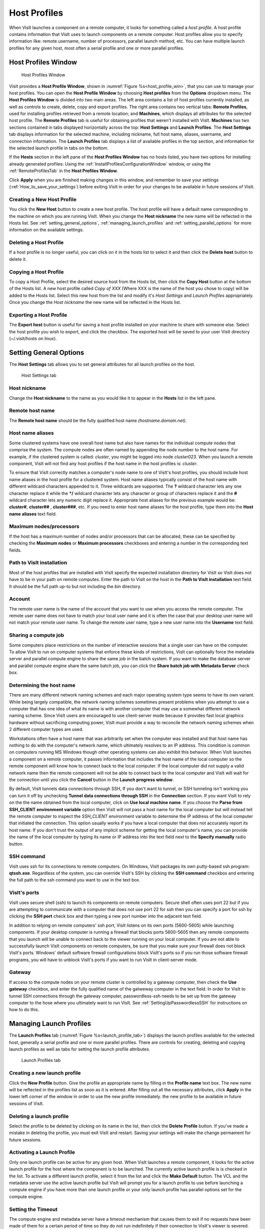Host Profiles
-------------

When VisIt launches a component on a remote computer, it looks for something
called a *host profile*. A host profile contains information that VisIt uses
to launch components on a remote computer. Host profiles allow you to specify
information like: remote username, number of processors, parallel launch
method, etc. You can have multiple launch profiles for any given host, most 
often a serial profile and one or more parallel profiles.

Host Profiles Window
~~~~~~~~~~~~~~~~~~~~

.. _host_profile_win:

.. figure:: images/hostprofile.png
   
   Host Profiles Window

VisIt provides a **Host Profile Window**, shown in 
:numref:`Figure %s<host_profile_win>`, that you can use to manage
your host profiles. You can open the **Host Profile Window** by choosing
**Host profiles** from the **Options** dropdown menu. The 
**Host Profiles Window** is divided into two main areas. The left
area contains a list of host profiles currently installed,  as well as controls
to create, delete, copy and export profiles.  The right area contains two 
vertical tabs: **Remote Profiles**, used for installing profiles retrieved 
from a remote location; and **Machines**, which displays all attributes for 
the selected host profile.  The **Remote Profiles** tab is useful for 
obtaining profiles that weren't installed with VisIt.  **Machines** has two 
sections contained in tabs displayed horizontally across the top: 
**Host Settings** and **Launch Profiles**.  The **Host Settings** tab displays 
information for the selected machine, including nickname, full host name, 
aliases, username, and connection information.  The **Launch Profiles** tab 
displays a list of available profiles in the top section, and information for 
the selected launch profile in tabs on the bottom.  

If the **Hosts** section in the left pane of the **Host Profiles Window** has 
no hosts listed, you have two options for installing already generated 
profiles: Using the :ref:`InstallProfilesConfigurationWindow` window, or using 
the :ref:`RemoteProfilesTab` in the **Host Profiles Window**.

Click **Apply** when you are finished making changes in this window, and
remember to save your settings (:ref:`How_to_save_your_settings`) before 
exiting VisIt in order for your changes to be available in future sessions of
VisIt.

Creating a New Host Profile
"""""""""""""""""""""""""""

You click the **New Host** button to create a new host profile. 
The host profile will have a default name corresponding to the machine on
which you are running VisIt.  When you change the **Host nickname** the
new name will be reflected in the Hosts list.  See 
:ref:`setting_general_options`, :ref:`managing_launch_profiles` and 
:ref:`setting_parallel_options` for more information on the available settings.

Deleting a Host Profile
"""""""""""""""""""""""

If a host profile is no longer useful, you can click on it in the hosts list
to select it and then click the **Delete host** button to delete it.

Copying a Host Profile
""""""""""""""""""""""

To copy a Host Profile, select the desired source host from the Hosts list, 
then click the **Copy Host** button at the bottom of the Hosts list.  A new
host profile called *Copy of XXX* (Where XXX is the name of the host you chose 
to copy) will be added to the Hosts list.  Select this new host from the list
and modify it's *Host Settings* and *Launch Profiles* appropriately.  Once
you change the *Host nickname* the new name will be reflected in the Hosts list.

Exporting a Host Profile
""""""""""""""""""""""""

The **Export host** button is useful for saving a host profile installed on 
your machine to share with someone else.  Select the host profile you wish to 
export, and click the checkbox. The exported host will be saved to your
user VisIt directory (~/.visit/hosts on linux).


.. _setting_general_options:

Setting General Options 
~~~~~~~~~~~~~~~~~~~~~~~

The **Host Settings** tab allows you to set general attributes for all launch 
profiles on the host.

.. _host_settings_tab:

.. figure:: images/machine_hostsettings.png
   
   Host Settings tab


Host nickname
"""""""""""""

Change the **Host nickname** to the name as you would like it to appear in the 
**Hosts** list in the left pane. 


Remote host name 
""""""""""""""""

The **Remote host name** should be the fully qualified host name *(hostname.domain.net)*.


Host name aliases
"""""""""""""""""

Some clustered systems have one overall host name but also have names for
the individual compute nodes that comprise the system. The compute nodes
are often named by appending the node number to the host name. For example,
if the clustered system is called: *cluster*, you might be logged into node
*cluster023*. When you launch a remote component, VisIt will not find any
host profiles if the host name in the host profiles is: *cluster*.

To ensure that VisIt correctly matches a computer's node name to one of
VisIt's host profiles, you should include host name aliases in the host profile
for a clustered system. Host name aliases typically consist of the host name
with different wildcard characters appended to it. Three wildcards are
supported. The **?** wildcard character lets any one character replace
it while the **\*/** wildcard character lets any character or group of
characters replace it and the **#** wildcard character lets any numeric
digit replace it. Appropriate host aliases for the previous example would be:
**cluster#**, **cluster##** , **cluster###**, etc. If you need to enter host
name aliases for the host profile, type them into the **Host name aliases**
text field.


Maximum nodes/processors
""""""""""""""""""""""""

If the host has a maximum number of nodes and/or processors that can be 
allocated, these can be specified by checking the **Maximum nodes**  or 
**Maximum processors** checkboxes and entering a number in the corresponding 
text fields. 

Path to VisIt installation
""""""""""""""""""""""""""

Most of the host profiles that are installed with VisIt specify the expected 
installation directory for VisIt so VisIt does not have to be in your path on 
remote computes.  Enter the path to VisIt on the host in the **Path to VisIt installation** text field.  It should be the full path up-to but not including the *bin* directory.


Account
"""""""

The remote user name is the name of the account that you want to use when you
access the remote computer. The remote user name does not have to match your
local user name and it is often the case that your desktop user name will not
match your remote user name. To change the remote user name, type a new user
name into the **Username** text field.


Sharing a compute job
"""""""""""""""""""""

Some computers place restrictions on the number of interactive sessions that a 
single user can have on the computer. To allow VisIt to run on computer systems that enforce these kinds of restrictions, VisIt can optionally force the 
metadata server and parallel compute engine to share the same job in the batch 
system. If you want to make the database server and parallel compute engine 
share the same batch job, you can click the 
**Share batch job with Metadata Server** check box. 

Determining the host name
"""""""""""""""""""""""""

There are many different network naming schemes and each major operating system
type seems to have its own variant. While being largely compatible, the network
naming schemes sometimes present problems when you attempt to use a computer
that has one idea of what its name is with another computer that may use a
somewhat different network naming scheme. Since VisIt users are encouraged to
use client-server mode because it provides fast local graphics hardware without
sacrificing computing power, VisIt must provide a way to reconcile the network
naming schemes when 2 different computer types are used.

Workstations often have a host name that was arbitrarily set when the computer
was installed and that host name has nothing to do with the computer's network
name, which ultimately resolves to an IP address. This condition is common on
computers running MS Windows though other operating systems can also exhibit
this behavior. When VisIt launches a component on a remote computer, it passes
information that includes the host name of the local computer so the remote
component will know how to connect back to the local computer. If the local
computer did not supply a valid network name then the remote component will
not be able to connect back to the local computer and VisIt will wait for the
connection until you click the **Cancel** button in the 
**Launch progress window**.

By default, VisIt tunnels data connections through SSH,  If you don't want to
tunnel, or SSH tunneling isn't working you can turn it off by unchecking
**Tunnel data connections through SSH** in the **Connection** section.  If you 
want VisIt to rely on the the name obtained from the local computer, click on 
**Use local machine name**.  If you choose the 
**Parse from SSH_CLIENT environment variable** option then VisIt will not pass 
a host name for the local computer but will instead tell the remote computer 
to inspect the *SSH_CLIENT* environment variable to determine the IP address 
of the local computer that initiated the connection. This option usually works 
if you have a local computer that does not accurately report its host name. If 
you don't trust the output of any implicit scheme for getting the local 
computer's name, you can provide the name of the local computer by typing its 
name or IP address into the text field next to the **Specify manually** radio 
button.

SSH command
"""""""""""

VisIt uses ssh for its connections to remote computers.  On Windows, VisIt
packages its own putty-based ssh program: **qtssh.exe**.  Regardless of the
system, you can override VisIt's SSH by clicking the **SSH command** checkbox
and entering the full path to the ssh command you want to use in the text box.


VisIt's ports
"""""""""""""

VisIt uses secure shell (ssh) to launch its components on remote computers.
Secure shell often uses port 22 but if you are attempting to communicate with a
computer that does not use port 22 for ssh then you can specify a port for ssh
by clicking the **SSH port** check box and then typing a new port number
into the adjacent text field.

In addition to relying on remote computers' ssh port, VisIt listens on its
own ports (5600-5605) while launching components. If your desktop computer is
running a firewall that blocks ports 5600-5605 then any remote components that
you launch will be unable to connect back to the viewer running on your local
computer. If you are not able to successfully launch VisIt components on remote
computers, be sure that you make sure your firewall does not block VisIt's
ports. Windows' default software firewall configurations block VisIt's ports so
if you run those software firewall programs, you will have to unblock VisIt's
ports if you want to run VisIt in client-server mode.

Gateway
"""""""
If access to the compute nodes on your remote cluster is controlled by a 
gateway computer, then check the **Use gateway** checkbox, and enter the fully 
qualified name of the gatweway computer in the text field.  In order for VisIt
to tunnel SSH connections through the gateway computer, passwordless-ssh needs
to be set up from the gateway computer to the hose where you ultimately want
to run VisIt.  See :ref:`SettingUpPasswordlessSSH` for instructions on how
to do this.


.. _managing_launch_profiles:

Managing Launch Profiles
~~~~~~~~~~~~~~~~~~~~~~~~

The **Launch Profiles** tab (:numref:`Figure %s<launch_profile_tab>`) displays 
the launch profiles available for the selected host, generally a serial 
profile and one or more parallel profiles.  There are controls for creating, 
deleting and copying launch profiles as well as tabs for setting the launch 
profile attributes.

.. _launch_profile_tab:

.. figure:: images/hostprofile_launchtab.png
   
   Launch Profiles tab


Creating a new launch profile
"""""""""""""""""""""""""""""

Click the **New Profile** button. Give the profile an appropriate name by
filling in the **Profile name** text box. The new name will be reflected in
the profiles list as soon as it is entered.  After filling out all the
necessary attributes, click **Apply** in the lower left corner of the window
in order to use the new profile immediately.
the new profile to be available in future sessions of VisIt.


Deleting a launch profile
"""""""""""""""""""""""""

Select the profile to be deleted by clicking on its name in the list, then 
click the **Delete Profile** button. If you've made a mistake in deleting
the profile, you must exit VisIt and restart.  Saving your settings will make 
the change permament for future sessions.


Activating a Launch Profile
"""""""""""""""""""""""""""

Only one launch profile can be active for any given host. When VisIt
launches a remote component, it looks for the active launch profile for the
host where the component is to be launched. The currently active launch profile
is is checked in the list. To activate a different launch profile, select it 
from the list and click the **Make Default** button.  The VCL and the metadata 
server use the active launch profile but VisIt will prompt you for a launch 
profile to use before launching a compute engine if you have more than one 
launch profile or your only launch profile has parallel options set for the 
compute engine.


Setting the Timeout
"""""""""""""""""""

The compute engine and metadata server have a timeout mechanism that causes
them to exit if no requests have been made of them for a certain period of
time so they do not run indefinitely if their connection to VisIt's viewer
is severed. You can set this period of time, or timeout, by typing in a new
number of minutes into the **Timeout** text field. You can also increase or
decrease the timeout by clicking on the up and down arrows next to the
**Timeout** text field.


Setting the Number of Threads
"""""""""""""""""""""""""""""

If VisIt is running in threading mode, the number of threads per task can be
set by typing in the desired number of threads in the 
**Number of threads per task** text field, or by utilizing the up and down 
arrows next to the text field.


Providing Additional Command Line Options
"""""""""""""""""""""""""""""""""""""""""

The **Launch Profiles** tab allows you to provide additional command line
options to the compute engine and metadata server through the
**Additional arguments** text field. When you provide additional command line
options, you should type them, separated by spaces, into the
**Additional arguments** text field. Command line options influence how the
compute engine and metadata server are executed. For more information on
VisIt's command line options, see :ref:`StartupOptions`. 

.. _setting_parallel_options:

Setting Parallel Options
~~~~~~~~~~~~~~~~~~~~~~~~

.. _host_profile_parallel:

.. figure:: images/parallel.png
   
   Parallel options

The chief purpose of host profiles is to make launching compute engines easier.
This is even more the case when host profiles are used to launch parallel
compute engines on large computers that often have complex scheduling programs
that determine when parallel jobs can be executed. It is easy to forget how to
use the scheduling programs on a large computer because each scheduling program
requires different arguments. In order to make launching compute engines easy,
VisIt hides the details of the scheduling program used to launch parallel
compute engines. VisIt instead allows you to set some common parallel options
and then figures out how to launch the parallel compute engine on the specified
computer using the parallel options specified in the host profile. Furthermore,
once you create a host profile that works for a computer, you rarely need to
modify it.

To enable parallel options open the **Parallel** tab of the **Launch Profiles** tab, and click the **Launch parallel engine** checkbox.

Setting the Parallel Launch Method
""""""""""""""""""""""""""""""""""

The parallel launch method option allows you to specify which launch program
should be used to execute the parallel compute engine. This setting depends on
the computer where you plan to run the compute engine and how the computer is
configured. Some computers have multiple launch programs depending on which
part of the parallel machine you want to use. 
:numref:`Figure %s<parallel_launch_method>` shows some
common parallel-launch options that VisIt currently supports.

.. _parallel_launch_method:

.. figure:: images/launch_method_options.png
   
   Parallel launch method options 



Setting the partition/pool
""""""""""""""""""""""""""

Some parallel computers are divided into partitions so that batch processes
might be executed on one part of the computer while interactive processes are
executed on another part of the computer. You can use launch profiles to tell 
VisIt which partition to use when launching the compute engine on systems that 
have multiple partitions. To set the partition, check the 
**Partition/Pool/Queue** check box and type a partition name into the text 
field. 

Setting the number of processors
""""""""""""""""""""""""""""""""

You can set the number of processors by typing a new number of processors into
the **Number of processors** text field in the **Defaults** section. When the 
number of processors is greater than 1, VisIt will attempt to run the parallel 
version of the compute engine. You can also click on the up and down arrows 
next to the text field to increase or decrease the number of processors. If 
VisIt finds a parallel launch profile, you will have the option of changing 
the number of processors before the compute engine is actually launched.

Setting the number of nodes
"""""""""""""""""""""""""""

The number of nodes refers to the number of compute nodes that you want to
reserve for your parallel job. Each compute node typically contains more than
one processor (often 2, 4, 16) and the number of nodes required is usually the
ceiling of the number of processors divided by the number of processors per 
node.  It is only necessary to set the number of nodes if you want to use fewer
processors than the number of processors that exist on a compute node. This
option is not available on some computers as it is meant primarily for compute
clusters. To set the number of nodes, check the **Number of nodes**
check box and type a new number into the text field.

Setting the default bank
""""""""""""""""""""""""

Some computers, if they are large enough, have scheduling systems that break
up the number of processors into banks, which are usually reserved for
particular projects. Users who contribute to a project take processors from
their default bank of processors. By default, VisIt uses environment variables
to get your default bank when submitting a parallel job to the batch system.
If you want to override those settings, you can click the **Bank/Account**
check box to turn it on and then type your desired bank into the text field
next to the check box.

Setting the parallel time limit
"""""""""""""""""""""""""""""""

The parallel time limit is the amount of time given to the scheduling program
to tell it the maximum amount of time, usually in minutes, that your program
will be allowed to run. The parallel time limit is one of the factors that
determines when your compute engine will be run and smaller time limits often
have a greater likelihood of running before jobs with large time limits. To
specify a parallel time limit, click the **Time Limit** check box and
enter a number of minutes or hours into the text field.
If you want to specify minutes, be sure to append *m* to the number or append
an *h* for hours. If you want to specify a timeout of 30 minutes, you would
type: *30m*.

Specifying a machine file
"""""""""""""""""""""""""

When using VisIt with MPICH on some clustered computers, it is necessary to
specify a machine file, which is a file containing a list of the compute nodes
where the VisIt compute engine should be executed. If you want to specify a
machine file when you execute VisIt in parallel on a cluster that requires a
machine file, click on the **Machine File** check box and type the name
of the machine file that you want to associate with your host profile into the
text field.


Specifying Constraints
""""""""""""""""""""""

Some machines constrain the processor-to-node ratio.  In order to prevent 
accidentally requesting nodes/processors outside those contraints, they can be 
entered in table form by clicking the **Constraints** checkbox to enable the
controls.  Click **Add row** to add a new row to the table, and **Delete row** 
to remove a row from the table.  For each row, enter number of nodes and
appropriate associated number of processors in appropriate columns.  When
the launch engine dialog pops up, users won't be able to specify node-processor
combinations outside of the constraints. 

.. _parallel_constraints:

.. figure:: images/parallel_launch_constraints.png
   
   Parallel launch constraints 


Advanced host profile options
~~~~~~~~~~~~~~~~~~~~~~~~~~~~~

.. _host_profile_advanced_options:

.. figure:: images/advancedoptions.png
   
   Advanced options tab


The **Advanced** tab
(see :numref:`Figure %s<host_profile_advanced_options>`) in the 
**Launch Profiles tab** lets you specify advanced networking options to ensure 
that the VisIt components running on the remote computer use resources 
correctly and can connect back to the viewer running on your local workstation.

Load balancing
""""""""""""""

Load balancing refers to how well tasks are distributed among computer
processors. The goal is to make each computer processor have roughly the same
amount of work so they all finish at the same time. VisIt's compute engine
supports two forms of load balancing. The first form is static load balancing
where the entire problem is distributed among processors and that distribution
of work never changes. The second form of load balancing is dynamic load
balancing. In dynamic load balancing, the work is redistributed as needed each
time work is done. Idle processors independently ask for work until the entire
task is complete. VisIt allows you to specify the form of load balancing that
you want to use. You can choose to use static or dynamic load balancing by
clicking the **Static** or **Dynamic** radio buttons. There is also a default
setting that uses the most appropriate form of load balancing.


Setting up the parallel environment
"""""""""""""""""""""""""""""""""""

VisIt is usually executed by a script called: visit, which sets up the
environment variables required for VisIt to execute. When the visit script is
told to launch a parallel compute engine, it sets up the environment variables
as it usually does and then invokes an appropriate parallel launch program that
takes care of either spawning the VisIt parallel compute engine processes or
scheduling them to run in a batch system. When VisIt is used with MPICH on some
clusters, the parallel launch program does not replicate the environment
variables that the visit script set up, preventing the VisIt parallel compute
engine from running. On clusters where the parallel launch program does not
replicate the VisIt environment variables, VisIt provides an option to start
each process of the VisIt compute engine under the visit script. This ensures
that the environment variables that VisIt requires in order to run are indeed
set up before the parallel compute engine processes are started. To enable this
feature, click on the **Use VisIt script to set up parallel environment**
check box.

Setting launcher arguments
""""""""""""""""""""""""""

In addition to choosing a launch program, you can also elect to give it
additional command line options to influence how it launches your compute
engine. To give additional command line options to the launch program, click
the **Launcher arguments** check box and type command line options
into the text field to the right of that check box.


Setting sublauncher options 
"""""""""""""""""""""""""""

To give additional command line options to the sublauncher program, click
the **Sublauncher arguments**, **Sublauncher pre-mpi command** or
**Sbulauncher post-mpi command** check box and type options into the text 
field to the right of that check box.




.. _InstallProfilesConfigurationWindow:

Install Profiles Configuration Window 
""""""""""""""""""""""""""""""""""""""

The **Host Profiles And Configuration Setup** window is available from the 
**Options** dropdown.  It will list all the host profiles currently available 
for installation, listed according to location.  From the list, you can choose 
one or more locations and all the host profiles for the selected locations 
will be installed.  However, you will need to exit and restart VisIt for them 
to become available for use. With this window, you can also specify a default
configuration for VisIt to use.  Don't forget to click **Install** before 
dismissing the window. 
(:numref:`Figure %s<install_remote_profiles_4>`)

.. _install_remote_profiles_4:

.. figure:: images/install_remote_profiles_4.png
   
   Host Profile Configuration Window


.. _RemoteProfilesTab:

Remote Profiles Tab
"""""""""""""""""""

Click on the **Remote Profiles** vertical tab in the middle of the **Host Profiles** window.  The top section of the tab allows you to choose the remote location (currently, only VisIt's repository is available). 
(:numref:`Figure %s<install_remote_profiles_1>`)

.. _install_remote_profiles_1:

.. figure:: images/install_remote_profiles_1.png
   
   Remote Profiles tab 


If you click the **Update** button, the list of host profiles available from 
the remote location will be displayed. 
(:numref:`Figure %s<install_remote_profiles_2>`)

.. _install_remote_profiles_2:

.. figure:: images/install_remote_profiles_2.png
   
   Remote Profiles tab with Updated content

Scroll through the list, clicking on the arrow next to a location to view
the profiles available for that location, then highlight a profile and
click the **Import** button.  
(:numref:`Figure %s<install_remote_profiles_3>`)
The selected host profile will now show up in the hosts list in the left pane.  

.. _install_remote_profiles_3:

.. figure:: images/install_remote_profiles_3.png
   
   Remote Profiles tab with host selected for import

It is important to save your settings before exiting VisIt in order to save
the newly imported host profile for future sessions.


Engine Options Window
~~~~~~~~~~~~~~~~~~~~~~

You can use **Engine Options Window**, shown in
(:numref:`Figure %s<host_profile_engine_options>`), to pick a launch profile to
use when there are multiple launch profiles for a host or if there are any
parallel launch profiles. When there is a single serial host profile or no host
profiles, the window is not activated when VisIt launches a compute engine.
The window's primary purpose is to select a launch profile and set some parallel
options such as the number of processors. This window is provided as a
convenience so host profiles do not have to be modified each time you want to
launch a parallel engine to run with a different number of processors.

The **Engine Options Window** has a list of launch profiles from which to 
choose.  The active profile for the host is selected by default though 
another profile can be used instead. Once a launch profile is selected, the 
parallel options such as the number of processors/nodes, processor count, can 
be changed to fine-tune how the compute engine is launched. After making any 
changes, click the window's **OK** button to launch the compute engine. 
Clicking the **Cancel** button prevents the compute engine from being launched.

.. _host_profile_engine_options:

.. figure:: images/optionwindow.png
   
   Engine options window


Setting the number of processors
""""""""""""""""""""""""""""""""

The number of processors determines how many processors are used by VisIt's
compute engine. Generally, a higher number of processors yields higher
performance but it depends on the host platform and the database being
visualized. The **Num procs** text field initially contains the number of
processors used in the active host profile but you can change it by typing a
new number of processors. The number of processors can also be incremented or
decremented by clicking the up/down buttons next to the text field.

Setting batch queue options
"""""""""""""""""""""""""""

Many compute environments schedule parallel jobs in batch queues. The
**Engine Options Window** provides a few controls that are useful for batch
queue systems. The first option is the number of nodes which determines the
number of smaller portions of the computer that are allocated to a particular
task. Typically the number of processors is evenly divisible by the number of
nodes but the window allows you to specify the number of nodes such that not
all processors within a node need be active. You can set the number of nodes,
by typing a new number into the **Num nodes** text field or you can increment
or decrement the number by clicking on the arrow buttons to the right of the
text field. The second option is the bank which is a large collection of nodes
from which nodes can be allocated. To change the bank, you can type a new bank
name into the **Bank** text field. The final option that the window allows to
be changed is the time limit. The time limit is an important piece of
information to set because it can help to determine when the compute engine is
scheduled to run. A smaller time limit can increase the likelihood that a task
will be scheduled to run sooner than a longer running task. You can change the
time limit by typing a new number of minutes into the **Time limit** text
field.

Setting the machine file
""""""""""""""""""""""""

Some compute environments use machine files, text files that contain the names
of the nodes to use for executing a parallel job, when running a parallel job.
If you are running VisIt in such an environment, the **Engine Options Window**
provides a text field called **Machine file**. The **Machine file** text field
allows you to enter the name of a new machine file if you want to override
which machine file is used for the selected host profile. The **Machine file**
text field is only enabled when the **Default Machine File** check box is
enabled in the **Host Profile Window's** parallel options.

